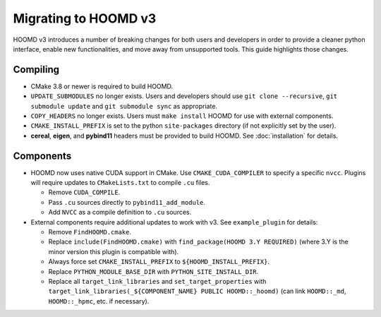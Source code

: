 Migrating to HOOMD v3
=====================

HOOMD v3 introduces a number of breaking changes for both users and developers in order to provide a cleaner
python interface, enable new functionalities, and move away from unsupported tools. This guide highlights
those changes.

Compiling
---------

* CMake 3.8 or newer is required to build HOOMD.
* ``UPDATE_SUBMODULES`` no longer exists. Users and developers should use ``git clone --recursive``,
  ``git submodule update`` and ``git submodule sync`` as appropriate.
* ``COPY_HEADERS`` no longer exists. Users must ``make install`` HOOMD for use with external components.
* ``CMAKE_INSTALL_PREFIX`` is set to the python ``site-packages`` directory (if not explicitly set by the user).
* **cereal**, **eigen**, and **pybind11** headers must be provided to build HOOMD. See :doc:`installation` for details.

Components
----------

* HOOMD now uses native CUDA support in CMake. Use ``CMAKE_CUDA_COMPILER`` to specify a specific ``nvcc``. Plugins
  will require updates to ``CMakeLists.txt`` to compile ``.cu`` files.

  - Remove ``CUDA_COMPILE``.
  - Pass ``.cu`` sources directly to ``pybind11_add_module``.
  - Add ``NVCC`` as a compile definition to ``.cu`` sources.

* External components require additional updates to work with v3. See ``example_plugin`` for details:

  - Remove ``FindHOOMD.cmake``.
  - Replace ``include(FindHOOMD.cmake)`` with ``find_package(HOOMD 3.Y REQUIRED)`` (where 3.Y is the minor version this
    plugin is compatible with).
  - Always force set ``CMAKE_INSTALL_PREFIX`` to ``${HOOMD_INSTALL_PREFIX}``.
  - Replace ``PYTHON_MODULE_BASE_DIR`` with ``PYTHON_SITE_INSTALL_DIR``.
  - Replace all ``target_link_libraries`` and ``set_target_properties`` with
    ``target_link_libraries(_${COMPONENT_NAME} PUBLIC HOOMD::_hoomd)`` (can link ``HOOMD::_md``, ``HOOMD::_hpmc``,
    etc. if necessary).
